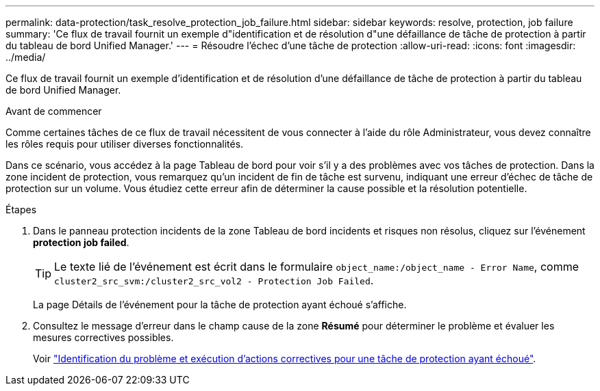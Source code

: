 ---
permalink: data-protection/task_resolve_protection_job_failure.html 
sidebar: sidebar 
keywords: resolve, protection, job failure 
summary: 'Ce flux de travail fournit un exemple d"identification et de résolution d"une défaillance de tâche de protection à partir du tableau de bord Unified Manager.' 
---
= Résoudre l'échec d'une tâche de protection
:allow-uri-read: 
:icons: font
:imagesdir: ../media/


[role="lead"]
Ce flux de travail fournit un exemple d'identification et de résolution d'une défaillance de tâche de protection à partir du tableau de bord Unified Manager.

.Avant de commencer
Comme certaines tâches de ce flux de travail nécessitent de vous connecter à l'aide du rôle Administrateur, vous devez connaître les rôles requis pour utiliser diverses fonctionnalités.

Dans ce scénario, vous accédez à la page Tableau de bord pour voir s'il y a des problèmes avec vos tâches de protection. Dans la zone incident de protection, vous remarquez qu'un incident de fin de tâche est survenu, indiquant une erreur d'échec de tâche de protection sur un volume. Vous étudiez cette erreur afin de déterminer la cause possible et la résolution potentielle.

.Étapes
. Dans le panneau protection incidents de la zone Tableau de bord incidents et risques non résolus, cliquez sur l'événement *protection job failed*.
+
[TIP]
====
Le texte lié de l'événement est écrit dans le formulaire `object_name:/object_name - Error Name`, comme `cluster2_src_svm:/cluster2_src_vol2 - Protection Job Failed`.

====
+
La page Détails de l'événement pour la tâche de protection ayant échoué s'affiche.

. Consultez le message d'erreur dans le champ cause de la zone *Résumé* pour déterminer le problème et évaluer les mesures correctives possibles.
+
Voir link:task_identify_problem_for_failed_protection_job.html["Identification du problème et exécution d'actions correctives pour une tâche de protection ayant échoué"].


